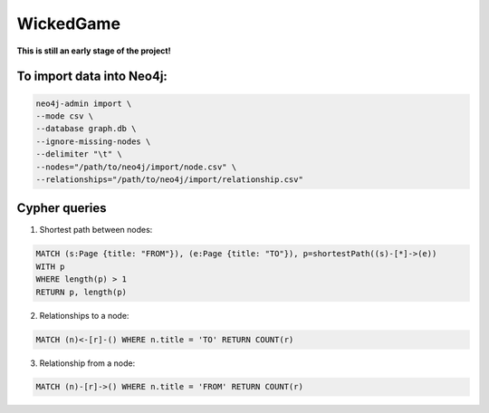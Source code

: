 WickedGame
==========

**This is still an early stage of the project!**

To import data into Neo4j:
--------------------------

.. code:: Bash

    neo4j-admin import \
    --mode csv \
    --database graph.db \
    --ignore-missing-nodes \
    --delimiter "\t" \
    --nodes="/path/to/neo4j/import/node.csv" \
    --relationships="/path/to/neo4j/import/relationship.csv"

Cypher queries
--------------

1. Shortest path between nodes:

.. code:: Cypher

    MATCH (s:Page {title: "FROM"}), (e:Page {title: "TO"}), p=shortestPath((s)-[*]->(e))
    WITH p
    WHERE length(p) > 1
    RETURN p, length(p)

2. Relationships to a node:

.. code:: Cypher

    MATCH (n)<-[r]-() WHERE n.title = 'TO' RETURN COUNT(r)

3. Relationship from a node:

.. code:: Cypher

    MATCH (n)-[r]->() WHERE n.title = 'FROM' RETURN COUNT(r)
